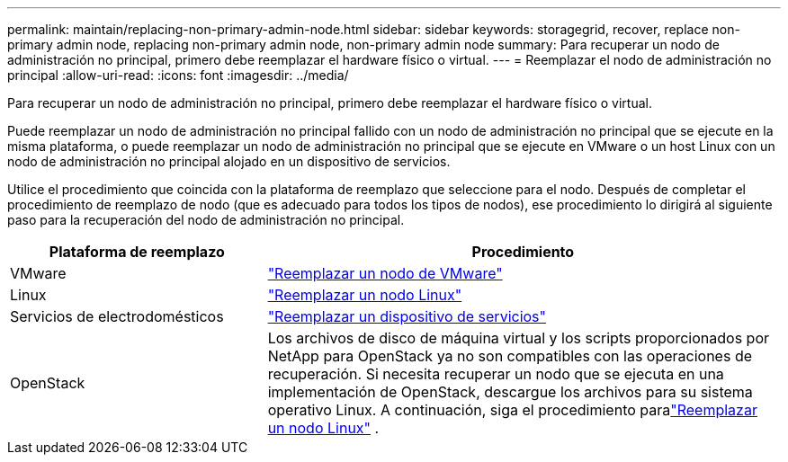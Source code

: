 ---
permalink: maintain/replacing-non-primary-admin-node.html 
sidebar: sidebar 
keywords: storagegrid, recover, replace non-primary admin node, replacing non-primary admin node, non-primary admin node 
summary: Para recuperar un nodo de administración no principal, primero debe reemplazar el hardware físico o virtual. 
---
= Reemplazar el nodo de administración no principal
:allow-uri-read: 
:icons: font
:imagesdir: ../media/


[role="lead"]
Para recuperar un nodo de administración no principal, primero debe reemplazar el hardware físico o virtual.

Puede reemplazar un nodo de administración no principal fallido con un nodo de administración no principal que se ejecute en la misma plataforma, o puede reemplazar un nodo de administración no principal que se ejecute en VMware o un host Linux con un nodo de administración no principal alojado en un dispositivo de servicios.

Utilice el procedimiento que coincida con la plataforma de reemplazo que seleccione para el nodo.  Después de completar el procedimiento de reemplazo de nodo (que es adecuado para todos los tipos de nodos), ese procedimiento lo dirigirá al siguiente paso para la recuperación del nodo de administración no principal.

[cols="1a,2a"]
|===
| Plataforma de reemplazo | Procedimiento 


 a| 
VMware
 a| 
link:all-node-types-replacing-vmware-node.html["Reemplazar un nodo de VMware"]



 a| 
Linux
 a| 
link:all-node-types-replacing-linux-node.html["Reemplazar un nodo Linux"]



 a| 
Servicios de electrodomésticos
 a| 
link:replacing-failed-node-with-services-appliance.html["Reemplazar un dispositivo de servicios"]



 a| 
OpenStack
 a| 
Los archivos de disco de máquina virtual y los scripts proporcionados por NetApp para OpenStack ya no son compatibles con las operaciones de recuperación.  Si necesita recuperar un nodo que se ejecuta en una implementación de OpenStack, descargue los archivos para su sistema operativo Linux.  A continuación, siga el procedimiento paralink:all-node-types-replacing-linux-node.html["Reemplazar un nodo Linux"] .

|===
